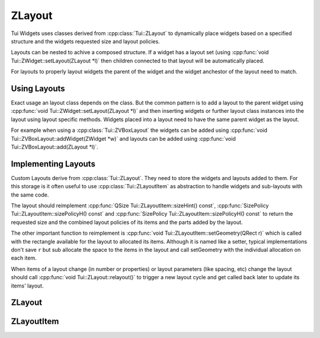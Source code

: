 .. _ZLayout:

ZLayout
=======

Tui Widgets uses classes derived from :cpp:class:`Tui::ZLayout` to dynamically place widgets based on a specified
structure and the widgets requested size and layout policies.

Layouts can be nested to achive a composed structure.
If a widget has a layout set (using :cpp:func:`void Tui::ZWidget::setLayout(ZLayout *l)` then children connected
to that layout will be automatically placed.

For layouts to properly layout widgets the parent of the widget and the widget anchestor of the layout need to match.

Using Layouts
-------------

Exact usage an layout class depends on the class.
But the common pattern is to add a layout to the parent widget using :cpp:func:`void Tui::ZWidget::setLayout(ZLayout *l)`
and then inserting widgets or further layout class instances into the layout using layout specific methods.
Widgets placed into a layout need to have the same parent widget as the layout.

For example when using a :cpp:class:`Tui::ZVBoxLayout` the widgets can be added using
:cpp:func:`void Tui::ZVBoxLayout::addWidget(ZWidget *w)` and layouts can be added using
:cpp:func:`void Tui::ZVBoxLayout::add(ZLayout *l)`.


Implementing Layouts
--------------------

Custom Layouts derive from :cpp:class:`Tui::ZLayout`.
They need to store the widgets and layouts added to them. For this storage is it often useful to use
:cpp:class:`Tui::ZLayoutItem` as abstraction to handle widgets and sub-layouts with the same code.

The layout should reimplement :cpp:func:`QSize Tui::ZLayoutItem::sizeHint() const`,
:cpp:func:`SizePolicy Tui::ZLayoutItem::sizePolicyH() const` and
:cpp:func:`SizePolicy Tui::ZLayoutItem::sizePolicyH() const` to return the requested size and the combined layout
policies of its items and the parts added by the layout.

The other important function to reimplement is :cpp:func:`void Tui::ZLayoutItem::setGeometry(QRect r)` which is called
with the rectangle available for the layout to allocated its items.
Although it is named like a setter, typical implementations don't save ``r`` but sub allocate the space to the items
in the layout and call setGeometry with the individual allocation on each item.

When items of a layout change (in number or properties) or layout parameters (like spacing, etc) change the layout
should call :cpp:func:`void Tui::ZLayout::relayout()` to trigger a new layout cycle and get called back later to
update its items' layout.

ZLayout
-------

.. cpp:class:: Tui::ZLayout : public QObject, public ZLayoutItem

   Base class for all layout classes.

   **Functions**

   .. rst-class:: tw-virtual
   .. cpp:function:: void widgetEvent(QEvent *event)

      If this layout is the top most layout of a widget this function is called for all event the widget recieves.

      This method handles necessary logic for layout cycle, terminal change and widget resize events.

      When overriding this function in a derived class make sure to always call the base function.

   .. cpp:function:: ZWidget *widget() const

      Returns the widget anchestor of this layout or nullptr if none exists.

   **Protected Functions**

   .. cpp:function:: void relayout()

      Call this on any change that changes (or might change) the position of the items in the layout.

      Calling this function will trigger a new layout cycle.

   **Reimplemented Functions**

   .. rst-class:: tw-pure-virtual
   .. cpp:function:: QSize sizeHint() const

      Returns :cpp:expr:`QRect()`.

   .. rst-class:: tw-pure-virtual
   .. cpp:function:: SizePolicy sizePolicyH() const

      Returns :cpp:expr:`Tui::SizePolicy::Preferred`.

   .. rst-class:: tw-pure-virtual
   .. cpp:function:: SizePolicy sizePolicyV() const

      Returns :cpp:expr:`Tui::SizePolicy::Preferred`.

   .. rst-class:: tw-pure-virtual
   .. cpp:function:: bool isVisible() const

      Returns :cpp:expr:`true`.

   .. rst-class:: tw-static
   .. cpp:function:: bool isSpacer() const

      Returns :cpp:expr:`false`.


ZLayoutItem
-----------

.. cpp:class:: Tui::ZLayoutItem

   Abstract class to present a uniform interface for layouts, widgets and spacers for usage as items in a layout.

   .. rst-class:: tw-pure-virtual
   .. cpp:function:: void setGeometry(QRect r)

      This method is called when the size allocation of the item changes.
      The implementation needs to adjust the geometry of the layouted item to the rect ``r``.
      If the contents of the item is itself layouted it should trigger relayout with the new geometry.

   .. rst-class:: tw-pure-virtual
   .. cpp:function:: QSize sizeHint() const

      Returns the composite size hint of this item.

   .. rst-class:: tw-pure-virtual
   .. cpp:function:: SizePolicy sizePolicyH() const

      Returns the composite horizontal size hint of this item.

   .. rst-class:: tw-pure-virtual
   .. cpp:function:: SizePolicy sizePolicyV() const

      Returns the composite vertical size hint of this item.

   .. rst-class:: tw-pure-virtual
   .. cpp:function:: bool isVisible() const

      Returns if the item is currently visible and thus should be allocated space.

   .. rst-class:: tw-static
   .. cpp:function:: bool isSpacer() const

      Returns true if the item counts as a spacer.

   .. rst-class:: tw-static
   .. cpp:function:: std::unique_ptr<ZLayoutItem> wrapWidget(ZWidget *widget)

      Wraps a widget into a newly allocated layout item.
